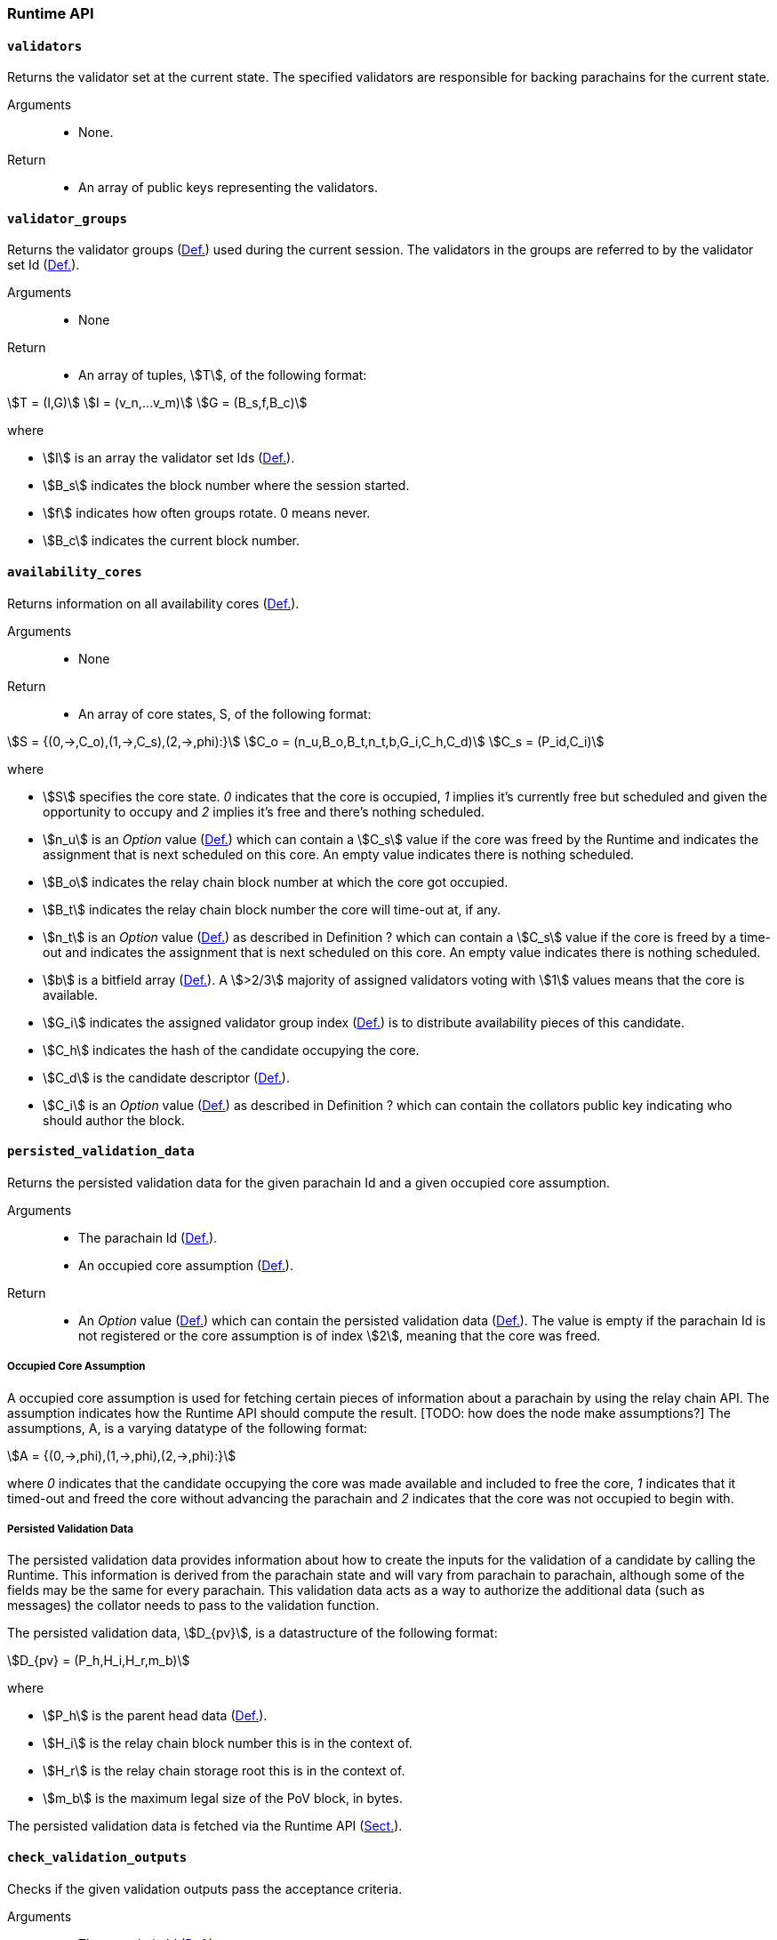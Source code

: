 [#sect-anv-runtime-api]
=== Runtime API

[#sect-rt-api-validators]
==== `validators`

Returns the validator set at the current state. The specified validators are responsible for backing parachains for the current state.

Arguments::
* None.

Return::
* An array of public keys representing the validators.

[#sect-rt-api-validator-groups]
==== `validator_groups`

Returns the validator groups (xref:06_anv/definitions.adoc#defn-validator-groups[Def.]) used during the current
session. The validators in the groups are referred to by the validator set Id
(xref:05_consensus/common.adoc#defn-authority-list[Def.]).

Arguments::
* None

Return::
* An array of tuples, stem:[T], of the following format:

[stem]
++++
T = (I,G)\
I = (v_n,…v_m)\
G = (B_s,f,B_c)
++++

where

•  stem:[I] is an array the validator set Ids (xref:05_consensus/common.adoc#defn-authority-list[Def.]).
•  stem:[B_s] indicates the block number where the session started.
•  stem:[f] indicates how often groups rotate. 0 means never.
•  stem:[B_c] indicates the current block number. 

[#sect-rt-api-availability-cores]
==== `availability_cores`

Returns information on all availability cores (xref:06_anv/definitions.adoc#defn-availability-core[Def.]).

Arguments::
* None

Return::
* An array of core states, S, of the following format:

[stem]
++++
S = {(0,->,C_o),(1,->,C_s),(2,->,phi):}\
C_o = (n_u,B_o,B_t,n_t,b,G_i,C_h,C_d)\
C_s = (P_id,C_i)
++++

where

• stem:[S] specifies the core state. _0_ indicates that the core is occupied,
_1_ implies it's currently free but scheduled and given the opportunity to
occupy and _2_ implies it's free and there's nothing scheduled.
• stem:[n_u] is an _Option_ value (xref:02_encoding.adoc#defn-option-type[Def.]) which can contain a
stem:[C_s] value if the core was freed by the Runtime and indicates the
assignment that is next scheduled on this core. An empty value indicates there
is nothing scheduled.
• stem:[B_o] indicates the relay chain block number at which the core got occupied.
• stem:[B_t] indicates the relay chain block number the core will time-out at, if any.
• stem:[n_t] is an _Option_ value (xref:02_encoding.adoc#defn-option-type[Def.]) as described in
Definition ? which can contain a stem:[C_s] value if the core is freed by a
time-out and indicates the assignment that is next scheduled on this core. An
empty value indicates there is nothing scheduled.
• stem:[b] is a bitfield array (xref:06_anv/definitions.adoc#defn-bitfield-array[Def.]). A stem:[>2/3] majority
of assigned validators voting with stem:[1] values means that the core is
available.
• stem:[G_i] indicates the assigned validator group index
(xref:06_anv/definitions.adoc#defn-validator-groups[Def.]) is to distribute availability pieces of this
candidate.
• stem:[C_h] indicates the hash of the candidate occupying the core.
• stem:[C_d] is the candidate descriptor (xref:06_anv/candidate-backing.adoc#defn-candidate-descriptor[Def.]).
• stem:[C_i] is an _Option_ value (xref:02_encoding.adoc#defn-option-type[Def.]) as described in
Definition ? which can contain the collators public key indicating who should
author the block.

[#sect-rt-api-persisted-validation-data]
==== `persisted_validation_data`

Returns the persisted validation data for the given parachain Id and a given occupied core assumption.

Arguments::
* The parachain Id (xref:06_anv/definitions.adoc#defn-para-id[Def.]).
* An occupied core assumption (xref:06_anv/runtime-api.adoc#defn-occupied-core-assumption[Def.]).

Return::
* An _Option_ value (xref:02_encoding.adoc#defn-option-type[Def.]) which can contain the persisted
validation data (xref:06_anv/runtime-api.adoc#defn-persisted-validation-data[Def.]). The value is empty if the
parachain Id is not registered or the core assumption is of index stem:[2],
meaning that the core was freed.

[#defn-occupied-core-assumption]
===== Occupied Core Assumption
****
A occupied core assumption is used for fetching certain pieces of information
about a parachain by using the relay chain API. The assumption indicates how the
Runtime API should compute the result. [TODO: how does the node make
assumptions?] The assumptions, A, is a varying datatype of the following format:

[stem]
++++
A = {(0,->,phi),(1,->,phi),(2,->,phi):}
++++

where _0_ indicates that the candidate occupying the core was made available and
included to free the core, _1_ indicates that it timed-out and freed the core
without advancing the parachain and _2_ indicates that the core was not occupied
to begin with.
****

[#defn-persisted-validation-data]
===== Persisted Validation Data
****
The persisted validation data provides information about how to create the
inputs for the validation of a candidate by calling the Runtime. This
information is derived from the parachain state and will vary from parachain to
parachain, although some of the fields may be the same for every parachain. This
validation data acts as a way to authorize the additional data (such as
messages) the collator needs to pass to the validation function.

The persisted validation data, stem:[D_{pv}], is a datastructure of the following format:

[stem]
++++
D_{pv} = (P_h,H_i,H_r,m_b)
++++

where

• stem:[P_h] is the parent head data (xref:06_anv/definitions.adoc#defn-head-data[Def.]).
• stem:[H_i] is the relay chain block number this is in the context of.
• stem:[H_r] is the relay chain storage root this is in the context of.
• stem:[m_b] is the maximum legal size of the PoV block, in bytes.

The persisted validation data is fetched via the Runtime API
(xref:06_anv/runtime-api.adoc#sect-rt-api-persisted-validation-data[Sect.]).
****

==== `check_validation_outputs`

Checks if the given validation outputs pass the acceptance criteria.

Arguments::
* The parachain Id (xref:06_anv/definitions.adoc#defn-para-id[Def.]).
* The candidate commitments (xref:06_anv/candidate-backing.adoc#defn-candidate-commitments[Def.]).

Return::
* A boolean indicating whether the candidate commitments pass the acceptance criteria.

==== `session_index_for_child`

Returns the session index that is expected at the child of a block.

WARNING: TODO clarify session index

Arguments::
* None

Return::
* A unsigned 32-bit integer representing the session index.

[#sect-rt-api-validation-code]
==== `validation_code`

Fetches the validation code (Runtime) of a parachain by parachain Id.

Arguments::
* The parachain Id (xref:06_anv/definitions.adoc#defn-para-id[Def.]).
* The occupied core assumption (xref:06_anv/runtime-api.adoc#defn-occupied-core-assumption[Def.]).

Return::
* An _Option_ value (xref:02_encoding.adoc#defn-option-type[Def.]) containing the full validation code
in an byte array. This value is empty if the parachain Id cannot be found or the
assumption is wrong.

[#sect-rt-api-validation-code-by-hash]
==== `validation_code_by_hash`

Returns the validation code (Runtime) of a parachain by its hash.

Arguments::
* The hash value of the validation code.

Return::
* An _Option_ value (xref:02_encoding.adoc#defn-option-type[Def.]) containing the full validation code
in an byte array. This value is empty if the parachain Id cannot be found or the
assumption is wrong.

==== `candidate_pending_availability`

Returns the receipt of a candidate pending availability for any parachain
assigned to an occupied availability core.

Arguments::
* The parachain Id (xref:06_anv/definitions.adoc#defn-para-id[Def.]).

Return::
* An _Option_ value (xref:02_encoding.adoc#defn-option-type[Def.]) containing the committed candidate
receipt (xref:06_anv/candidate-backing.adoc#defn-candidate-receipt[Def.]). This value is empty if the given parachain
Id is not assigned to an occupied availability cores.

==== `candidate_events`

Returns an array of candidate events that occurred within the latest state.

Arguments::
* None

Return::
* An array of single candidate events, E, of the following format:
+
[stem]
++++
E = {(0,->,d),(1,->,d),(2,->,(C_r,h,I_c)):}\
d = (C_r,h,I_c,G_i)
++++
+
where
+
* stem:[E] specifies the the event type of the candidate. _0_ indicates that the
candidate receipt was backed in the latest relay chain block, _1_ indicates that
it was included and became a parachain block at the latest relay chain block and
_2_ indicates that the candidate receipt was not made available and timed-out.
* stem:[C_r] is the candidate receipt (xref:06_anv/candidate-backing.adoc#defn-candidate-receipt[Def.]).
* stem:[h] is the parachain head data (xref:06_anv/definitions.adoc#defn-head-data[Def.]).
* stem:[I_c] is the index of the availability core as can be retrieved in
xref:06_anv/runtime-api.adoc#sect-rt-api-availability-cores[Sect.] that the candidate is occupying. If stem:[E]
is of variant stem:[2], then this indicates the core index the candidate _was_
occupying.
* stem:[G_i] is the group index (xref:06_anv/definitions.adoc#defn-validator-groups[Def.]) that is responsible
of backing the candidate.

[#sect-rt-api-session-info]
==== `session_info`

Get the session info of the given session, if available.

Arguments::
* The unsigned 32-bit integer indicating the session index.

Return::
* An _Option_ type (xref:02_encoding.adoc#defn-option-type[Def.]) which can contain the session info
structure, stem:[S], of the following format:
+
[stem]
++++
S = (A,D,K,G,c,z,s,d,x,a)\
A = (v_n,…v_m)\
D = (v_(_n),…v_m)\
K = (v_n,…v_m)\
G = (g_n,…g_m)\
g = (A_n,…A_m)
++++
+
where
+
* stem:[A] indicates the validators of the current session, in canonical order.
There might be more validators in the current session than validators
participating in parachain consensus, as returned by the Runtime API
(xref:06_anv/runtime-api.adoc#sect-rt-api-validators[Sect.]).
* stem:[D] indicates the validator authority discovery keys for the given
session in canonical order. The first couple of validators are equal to the
corresponding validators participating in the parachain consensus, as returned
by the Runtime API (xref:06_anv/runtime-api.adoc#sect-rt-api-validators[Sect.]). The remaining authorities are
not participating in the parachain consensus.
* stem:[K] indicates the assignment keys for validators. There might be more
authorities in the session that validators participating in parachain consensus,
as returned by the Runtime API (xref:06_anv/runtime-api.adoc#sect-rt-api-validators[Sect.]).
* stem:[G] indicates the validator groups in shuffled order. [TODO: what's the purpose of this?]
* stem:[v_n] is public key of the authority.
* stem:[A_n] is the authority set Id (xref:05_consensus/common.adoc#defn-authority-list[Def.]).
* stem:[c] is an unsigned 32-bit integer indicating the number of availability
cores used by the protocol during the given session.
* stem:[z] is an unsigned 32-bit integer indicating the zeroth delay tranche width.
* stem:[s] is an unsigned 32-bit integer indicating the number of samples an
assigned validator should do for approval voting.
* stem:[d] is an unsigned 32-bit integer indicating the number of delay tranches in total.
* stem:[x] is an unsigned 32-bit integer indicating how many BABE slots must
pass before an assignment is considered a “no-show”. [TODO: clarify how to
convert between BABE slots and “ticks”]
* stem:[a] is an unsigned 32-bit integer indicating the number of validators
needed to approve a block.

==== `dmq_contents`

Returns all the pending inbound messages in the downward message queue for a given parachain.

Arguments::
* The parachain Id (xref:06_anv/definitions.adoc#defn-para-id[Def.]).

Return::
* An array of inbound downward messages as defined in (TODO: reference messaging chapter)

==== `inbound_hrmp_channels_contents`

Returns the contents of all channels addressed to the given recipient. Channels that have no messages in them are also included.

Arguments::
* The parachain Id (xref:06_anv/definitions.adoc#defn-para-id[Def.]).

Return::
* An array of inbound HRMP messages as defined in (TODO: reference messaging chapter)

==== `disputes_info`

WARNING: TODO looks like this was renamed (and modified) into on_chain_votes?

Returns information about all disputes known by the Runtime, including which validators the Runtime will accept disputes from.

Arguments::
* None

Return::
* A dispute information structure, I, of the following format:
+
[stem]
++++
I = ((D_0,…D_n),T)\
D = (i,C_h,S,l)\
T = (m,(p_0,…p_n))\
p = (i,(s_0,…s_n))
++++
+
where
+
•  stem:[D] represents a dispute.
•  stem:[T] represents information about spam slots [TODO: clarify]
•  stem:[i] is the session index as defined in Definition [TODO].
•  stem:[C_h] is the candidate hash [receipt?].
•  stem:[S] is the dispute state as defined in Definition [TODO].
•  stem:[l] is a boolean indicating ... [?].
•  stem:[m] is a unsigned 32-bit integer indicating the maximum spam slots [TODO: clarify].
•  stem:[s] is a unsigned 32-bit integer indicating the spam slot.

==== `candidates_included`

WARNING: TODO looks like this was removed?

Checks which candidates have been included within the local chain.

Arguments::
* An array for pairs, p, of the following format:
+
[stem]
++++
p = (i,C_h)
++++
+
where stem:[i] is the session index as defined in Definition [TODO] and stem:[C_h] is the candidate hash.

Return::
* An array of booleans which indicate whether the a candidate is included (_true_) or not (_false_). The order of booleans corresponds to the order of the passed on pairs stem:[p].
